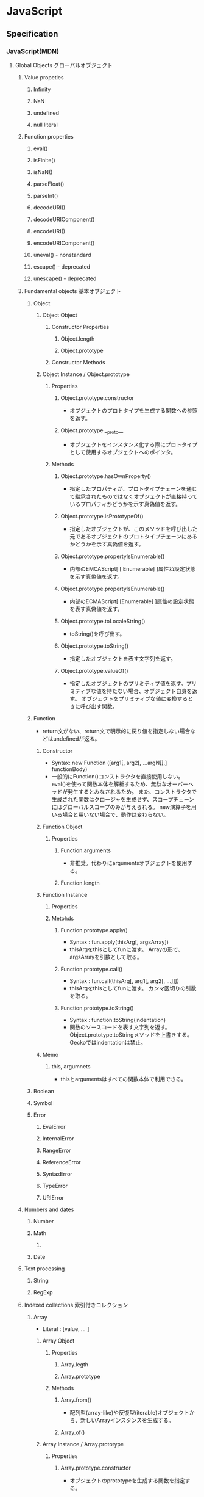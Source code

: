 * JavaScript
** Specification
*** JavaScript(MDN)
**** Global Objects グローバルオブジェクト
***** Value propeties
****** Infinity
****** NaN
****** undefined
****** null literal
***** Function properties
****** eval()
****** isFinite()
****** isNaN()
****** parseFloat()
****** parseInt()
****** decodeURI()
****** decodeURIComponent()
****** encodeURI()
****** encodeURIComponent()
****** uneval() - nonstandard
****** escape() - deprecated
****** unescape() - deprecated
***** Fundamental objects 基本オブジェクト
****** Object
******* Object Object
******** Constructor Properties
********* Object.length
********* Object.prototype
******** Constructor Methods
******* Object Instance / Object.prototype
******** Properties
********* Object.prototype.constructor
- オブジェクトのプロトタイプを生成する関数への参照を返す。
********* Object.prototype.__proto__
- オブジェクトをインスタンス化する際にプロトタイプとして使用するオブジェクトへのポインタ。
******** Methods
********* Object.prototype.hasOwnProperty()
- 指定したプロパティが、プロトタイプチェーンを通じて継承されたものではなくオブジェクトが直接持っているプロパティかどうかを示す真偽値を返す。
********* Object.prototype.isPrototypeOf()
- 指定したオブジェクトが、このメソッドを呼び出した元であるオブジェクトのプロトタイプチェーンにあるかどうかを示す真偽値を返す。
********* Object.prototype.propertyIsEnumerable()
- 内部のEMCAScript[ [ Enumerable] ]属性ね設定状態を示す真偽値を返す。
********* Object.prototype.propertyIsEnumerable()
- 内部のECMAScript[ [Enumerable] ]属性の設定状態を表す真偽値を返す。
********* Object.prototype.toLocaleString()
- toString()を呼び出す。
********* Object.prototype.toString()
- 指定したオブジェクトを表す文字列を返す。
********* Object.prototype.valueOf()
- 指定したオブジェクトのプリミティブ値を返す。プリミティブな値を持たない場合、オブジェクト自身を返す。
  オブジェクトをプリミティブな値に変換するときに呼び出す関数。
  
****** Function
- return文がない、return文で明示的に戻り値を指定しない場合などはundefinedが返る。
******* Constructor
- Syntax:
  new Function ([arg1[, arg2[, ...argN]],] functionBody)
- 一般的にFunction()コンストラクタを直接使用しない。
  eval()を使って関数本体を解析するため、無駄なオーバーヘッドが発生するとみなされるため。
  また、コンストラクタで生成された関数はクロージャを生成せず、スコープチェーンにはグローバルスコープのみが与えられる。
  new演算子を用いる場合と用いない場合で、動作は変わらない。
******* Function Object
******** Properties
********* Function.arguments
- 非推奨。代わりにargumentsオブジェクトを使用する。  
********* Function.length
******* Function Instance
******** Properties
******** Metohds
********* Function.prototype.apply()
- Syntax :
  fun.apply(thisArg[, argsArray])
- thisArgをthisとしてfunに渡す。
  Arrayの形で、argsArrayを引数として取る。
********* Function.prototype.call()
- Syntax :
  fun.call(thisArg[, arg1[, arg2[, ...]]])
- thisArgをthisとしてfunに渡す。
  カンマ区切りの引数を取る。
********* Function.prototype.toString()
- Syntax :
  function.toString(indentation)
- 関数のソースコードを表す文字列を返す。
  Object.prototype.toStringメソッドを上書きする。
  Geckoではindentationは禁止。
******* Memo
******** this, argumnets
- thisとargumentsはすべての関数本体で利用できる。
****** Boolean
****** Symbol
****** Error
******* EvalError
******* InternalError
******* RangeError
******* ReferenceError
******* SyntaxError
******* TypeError
******* URIError
***** Numbers and dates
****** Number
****** Math
******* 
****** Date
***** Text processing
****** String
****** RegExp
***** Indexed collections 索引付きコレクション
****** Array
- Literal : [value, ... ]
******* Array Object
******** Properties
********* Array.legth
********* Array.prototype
******** Methods
********* Array.from()
- 配列型(array-like)や反復型(iterable)オブジェクトから、新しいArrayインスタンスを生成する。
********* Array.of()
******* Array Instance / Array.prototype
******** Properties
********* Array.prototype.constructor
- オブジェクトのprototypeを生成する関数を指定する。
******** Methods
********* Mutator methods 変更メソッド
********** Array.prototype.push()
- 配列の最後に1個以上の要素を追加し、新しい配列の長さを返す。
********** Array.prototype.sort()
- 配列内で要素を整列し、配列を返す。
*********** Syntax
- arr.sort([compareFunction])
  
********* Accessor methods アクセサメソッド
********** Array.prototype.join()
- 配列の全ての要素を結合した文字列を返す
********* Iteration methods 反復メソッド
****** Int8Array
****** Uint8Array
****** Uint8ClampedArray
****** Int16Array
****** Int32Array
****** Uint32Array
****** Float32Array
****** Float64Array
***** Keyed collections
****** Map
****** Set
****** WeakMap
****** WeakSet
***** Vector collections
****** SIMD
******* SIMD.Float32x4
******* 
***** Structured data
****** ArrayBuffer
****** DataView
****** JSON
***** Control abstraction objects
****** Promise
****** Generator
****** GeneratiorFunction
***** Reflection
****** Reflect
****** Proxy
***** Internationalization
****** Intl
***** Other
****** arguments
**** Statements 文と宣言
***** Control flow 制御フロー
****** Block ブロック
- 0個以上の文をグループ化するのに使う。波括弧で囲む。
****** break
- 現在実行中のループ、switchによる分岐、あるいはラベル文を終了し、その終了した文に続く文へとプログラムの制御を移行する。
****** continue
- 現在実行中のループ、またはラベル付きループで現在反復している文の実行を終了し、そのループの実行を次の反復から継続する。
****** Empty 空文
- 文が必要ないがJavaScriptの文法上1つの文が必要な場合に用いる。
- 構文
  ;
****** if...else
- 与えられた条件が真の場合はある文を実行する。条件が偽の場合はまた別の文を実行できる。
****** switch
- ある式を評価し、式の値をケース節と照らし合わせ、ケース節に関連付けられた文を実行する。
- 構文
  switch (expression) {
    case value1:
      // statement
      [break;]
    case value2:
      // statement
      [break;]
    ...
    case valueN:
      // statement
      [break;]
    default:
      // statement
      [break;]
  }
****** throw
****** try...catch
***** Declarations 宣言
****** var
- 変数を宣言し、その変数を初期化することもできる。
****** let
- ブロックスコープを持つ局所変数を宣言し、その変数をある値に初期化することもできる。
  (ES6以降)
****** const
- 読み取り専用の名前付き定数を宣言する。
  (ES6以降)
***** Functions and classes
****** function
****** function*
****** return
- 関数によって返される値を指定する。
  関数内でreturn文を呼び出すと、関数の実行が停止する。
****** class
***** Iterations
****** do...while
****** for
****** for...in
- オブジェクトの列挙可能(enumerable)なプロパティに対し任意の順番で反復処理を行う。
- 構文
  for (variable in objcet) {... }
- 対象オブジェクトのプロパティだけでなく、継承したプロパティも列挙する。
****** for...of
****** while
***** Others
****** debugger
****** export
****** import
****** label
**** Expressions and operators 式と演算子
***** Primary expressions 基本式
****** this
- 関数の実行コンテキストを参照する。
****** function
- 関数式を定義する
****** class
- クラス式を定義する
****** function*
- ジェネレータ関数式を定義する
****** yield
****** yield*
****** []
****** {}
****** /ab+c/i
****** ()
***** Left-hand-side expressions 左辺式
****** Property accessors
****** new
- コンストラクタのインスタンスを作成する。
  プリミティブ型のコンストラクタの場合、newとつけるとObject型、つけないとプリミティブ型として動作する。
  - 例: myNum1 = Number(); //Number
        myNum2 = new Number(); //Objcet
****** new.target
****** super
****** ...obj
***** Increment and decrement
****** A++
****** A--
****** ++A
****** --A
***** Unary operators 単項演算子
****** delete
- オブジェクトからプロパティを削除する。
  指定されたオブジェクトのみで機能し、プロトタイプチェーンで継承するプロパティは削除しない。
  varで宣言した変数やfunction文で宣言した関数には適用されない。
- deleteメソッドで配列の要素を削除することも可能。その場合、値はundefinedとなりlengthは維持される。
- 例:
  delete foo.bar // fooオブジェクトのbarプロパティを削除する
****** void
****** typeof
- 与えられたオブジェクトの型を判別する
- 例
  typeof myNumber; // "myNumber"の型を判断する。number, objectなど
****** +
****** -
****** -
****** !
***** Arithmetic operators
****** +
****** -
****** /
****** *
****** %
****** **
***** Relational operators 関係演算子
****** in
- 与えられたプロパティをオブジェクトが持っているかどうか判断する。
- 例:
  'bar' in foo // fooオブジェクトがbarプロパティを持っていればtrue
****** instanceof
- オブジェクトが別のオブジェクトのインスタンスかどうか判断する。
- 注意
  - Objectインスタンスの判定をする場合、全てのオブジェクトはObject()を継承しているため、常にtrueとなる。
  - オブジェクトのみに使用できる。プリミティブ値がラッパーオブジェクトを使用する際、instanceof演算子はfalseを返す。
- 例
  console.log(new Array('foo') instanceof Array)
****** <
****** >
****** <=
****** >=
***** Equality operators
****** ==
****** !=
****** ===
****** !==
***** Bitwise shift operators
****** <<
****** >>
****** >>>
***** Binary bitwise operators
****** &
****** |
****** ^
***** Binary logical operators
****** &&
****** ||
***** Conditional (ternary) operator
****** (condition ? ifTrue : ifFalse)
***** Assignment operators
****** =
****** *=
****** /=
****** %=
****** +=
****** -=
****** <<=
****** >>=
****** >>>=
****** &=
****** ^=
****** |=
****** [a, b] = [1, 2],  {a, b} = {a:1, b:2} 
- Destructurning assignment, 分割代入
  配列かオブジェクトからデータをおtり出して別個の変数に代入することを可能にする構文。

******* Syntax
- 前提: var a, b, rest
- [a, b] = [1, 2]
- [a, b, ...rest] = [1, 2, 3, 4, 5]
- ({a, b} = {a:1, b:2})
- ({a, b, ...rest} = {a:1, b:2, c:3, d:4})
  ※Firefox 47a01では未実装
  
***** Comma operator
****** ,
**** Functions 関数
***** arguments
- 関数へ渡された引数に対応するArrayのようなオブジェクト。Arrayとは異なる。
  すべての関数内で利用可能なローカル変数。
****** Properties
******* arguments.callee
- 現在実行している関数を示す
******* arguments.caller
- 現在実行している関数を呼び出した関数を示す。
******* arguments.length
- 定義されたパラメータの数でなく、実行時に実際に渡された引数の数を返す。
  定義上は2つの引数を定義していても、3つの引数を呼び出し時に渡した場合は"3"を返す。
***** Arrow functions アロー関数
- 
  匿名関数。function式と比べてより短い構文を持ち、thisの値を語彙的に束縛数r。
  
****** 構文
- (param1, param2, ..., paramN) => { statements }
- expression
  - (param1, param2, ..., paramN) => expressoin
    // => { return expression; } と等価
- 引数が一つの場合、()は任意
  - singleParam => { statements }
  - (singleParam) => { statements }
- 引数を取らない場合、()は必須
  - () => { statements }

- Objectリテラル式を返す場合、本体を()で囲む
  - params => ({foo: bar})
- restとデフォルト引数
  - (param1, param2, ...rest) => { statements }
  - (param1 = defaultValue1, param2, ..., paramN = defaultValueN) => { statements}
- 分割代入
  - var f = ([a, b] = [1, 2], {x: c} = {x: a + b}) => a + b + c;
***** Default parameters
***** Rest parameters 残余引数
- 
  不特定多数の引数を配列として表す。
  関数の最後の名前付き引数に"..."の前置辞を付けると、実際に関数に渡された残りの引数による要素の配列となる。
  
****** Syntax
- function(a, b, ...theArgs) {
    // ...
  }
**** Classes クラス
**** Web APIs
- https://developer.mozilla.org/en-US/docs/Web/API
- [[https://developer.mozilla.org/ja/docs/DOM/DOM_Reference][DOMリファレンス - MDN]]
***** Console
****** About
- ブラウザのデバッグコンソールへアクセスする機能を提供する。
  標準化された仕様でなく詳細な動作はブラウザによって異なるが、一般的に共通の機能セットがサポートされる
****** Methods
******* Console.assert()
******* Console.clear
******* Console.debug()
- log()の別名
******* Console.dir() --非標準
- 指定したJavaScriptオブジェクトプロパティの、対話型リストを表示する。
******* Console.error()
- エラーメッセージを出力する
******* Console.group()
- 以降の出力を別のレベルにインデントする、新たなインライングループを作成する
******* Console.groupEnd()
- インライングループから抜ける
******* Console.info()
- メッセージタイプのログ情報を出漁
******* Console.log()
- Output a message to the Web Console.
******* Console.table()
- 表形式のデータを、テーブルを使用して表示する。
******* Console.time()
******* Console.timeEnd()
******* Console.trace()
- スタックトレースを出力する
******* Console.warn()
- 警告メッセージを出力する
****** Link
- MDNでなくChrome版
  [[https://developers.google.com/web/tools/chrome-devtools/console/console-reference?utm_source=dcc&utm_medium=redirect&utm_campaign=2016q3#consolegroupobject-object][Console API Reference - Tools for Web Developers]]
***** Document
****** Properties
******* Extension for HTML document
******** Document.cookie
- 
  documentのcookieのセミコロンで区切られたリストを返すか、一つのcookieを設定する。

******** Document.location
- 
  現在のdocumentのURIを返す。

******** Document.readyState
- 
  読み込み中の場合"loading",
  パースが完了したがサブリソースが読み込み中の場合"inactivate",
  サブリソースの読み込みも完了した時点で"complete"となる。

****** Methods
******* document.getElementsByClassName()
- 
  引数で与えられたclass名を持つエレメント群のリストを返す。
  
******* document.getElementsByTagName()
- 
  引数で与えられたタグ名を持つエレメント群のリストを返す。

******* document.getElementById(String id)
- 
  特定のidを持つエレメントへのオブジェクト参照を返す。

******* document.querySelector(String selector)

******* document.querySelectorAll(String selector)
******* Extentions for HTML document
******** document.close()
- 書き込み用のドキュメントストリームを閉じる
******** document.open()
- 書き込み用のドキュメントストリームを開く
******** document.write(String text)
- ドキュメントにテキストを書き込む
******** document.writeln(String text)
- ドキュメントにテキスト行を書き込む
***** Event
***** EventTarget
- イベントを受け取り、そのためのリスナーを持つ可能性があるオブジェクトにより実装さえたインターフェース。
  Element, document, windowが一般的なイベントターゲットだが、他のオブジェクトもインデントターゲットになり得る。
****** Methods
******* EventTarget.addEventListener()
- EventTarget上に特定のイベント種別のイベントハンドラを登録する。
******** Syntax
- target.addEventListener(type, listener[, options]);
- target.addEventListener(type, listener[, userCapture]);
- target.addEventListener(type, listener[, userCapture, aWantsUntrusted]); // Gecko/Mozillaのみ
******** Parameters
- type
  対象とするイベントの種類を表す文字列
- listener
  指定されたタイプのイベントが発生するときに受け取るオブジェクト。
  EventListenerインターフェースを実装するオブジェクトか、JavaScriptの関数である必要がある。
- options
  対象のイベントリスナーの特性を指定する、オプションのオブジェクト。
  - capture : trueを指定すると、DOMツリーで下に位置する任意のEVentTargetに発送される前に、登録したリスナーに発送される。
  - once : listenerが追加後にたかだか1回しか実行されないことを{jsxref("Boolean")}値で指定する。
    trueを指定するとlistenerは一度実行された時に自動的に削除する。
  - passive : listenerがpreventDefault()を呼び出さないことを表すBoolean値。
    trueを指定すると、ユーザーエージェントは呼び出しを無視し、コンソールに警告を出力する。
  - mozsystemgroup : (標準化されていない)
- useCapture
- WantsUntrusted
******* EventTarget.removeEventListener()
- EventTargetからイベントリスナーを削除する。
******* EventTarget.dispatchEVent()
***** History
- The History interface allows to manipulate the browser session history,
  that is the pages visited in the tab or frame that can current page is loaded in.

****** Methods

******* Properties
******** History.length
******** History.satte
******* Methods
******** History.back()
- 
  Goes to the previous page is session history.
  The same action as when the user clicks the browser's Back button.
  Equivalent to history.go(-1).

******** History.forward()
- 
  Goes to the next page in session history.
  Equivalent to history.go(1).

******** History.go()
- 
  Loads a page from session history, identified by its relative location to the current page.

***** HTMLElement
- https://developer.mozilla.org/ja/docs/Web/API/HTMLElement
****** About
****** Properties
******* HTMLElement.style
- 要素のstyle属性の宣言を表すCSSStyleDeclaration。
****** Methods
****** Events
***** Window
- [[https://developer.mozilla.org/ja/docs/Web/API/Window][window - MDN]]
****** Property
******* Window.console
******* Window.document
- 指定ウィンドウが含む文書への参照を返す
******* Window.history
- historyオブジェクトへの参照を返す
******* Window.location
- windowオブジェクトのロケーション、または現在のURLを取得/設定
******* Window.status
- ブラウザ下部のステータスバーのテキストを取得/設定
****** Method
******* Window.alert()
- 警告ダイアログを表示
******* Window.close()
- カレントウィンドウを閉じる
******* Window.find()
- ウィンドウ内で文字列を検索する
****** Event handler
******* WindowTimers.clearInterval()
- 
  setIntervalを使用して設定された繰り返し動作をキャンセルする。
  ex: window.clearInterval(intervalID)
******* WindowTimers.setInterval()
- 
  一定の遅延間隔を置いて関数を繰り返し呼び出す。
  ex: intervalId = window.setInterval(animate, 500)
******* WindowTimers.setTimeout()
****** Constractor
***** WindowOrWorkerGlobalScope (mixin)
****** Properties
****** Methods
******* WindowOrWorkerGlobalScope.setInterval()
****** Implemented by
- Window
- WorkerGlobalScope
***** Worker
- バックグラウンドで行われるタスクを実行することができる。そのタスクは簡単に生成され、作成元にメッセージを送り返すことができる。
***** XMLHttpRequest
****** Methods
******* abort()
- リクエストが既に送信されている場合、リクエストを中止する。
******* open()
- def
  void open(
    DOMString method,
    DOMString url,
    optional boolean async,
    optional DOMString user,
    optional DOMString password
  );
- argment
  - method : 使用するHTTPメソッド。"GET", "POST", "PUT", "DELETE"など。
  - url : リクエストを送信するURL
  - async : 非同期で操作を実行するかを示す、オプションの真偽値。
  - user : 認証を目的として使用される、ユーザー名のオプション。
  - password : 認証を目的として使用される、パスワードのオプション。

- リクエストを初期化する。
******* send()
- 
  リクエストを送信する。非同期リクエストの場合、メソッドはリクエストを送信して間もなく返る。
  同期リクエストの場合はレスポンスが到着するまで返らない。

****** Properties
******* XMLHttpRequest.onreadystatechange
- readyState属性が変更する都度呼び出されるEventHandler。
******* XMLHttpRequest.readyState
- 
  リクエストの状態をunsigned short型の値で返す。
  
- 
  |-------+------------------+------------------------------------------------------------|
  | value | state            | expression                                                 |
  |-------+------------------+------------------------------------------------------------|
  |     0 | UNSENT           | open()がまだ呼び出されていない                             |
  |     1 | OPENED           | send()がまだ呼び出されていない                             |
  |     2 | HEADERS_RECEIVED | send()が呼び出され、ヘッダーとステータスが通った。         |
  |     3 | LOADING          | ダウンロード中。responseTextは断片的なデータを保持している |
  |     4 | DONE             | 一連の動作が完了した                             |
  |-------+------------------+------------------------------------------------------------|
  
******* XMLHttpRequest.responseText
- リクエストに対するテキスト形式でのレスポンスを含むDOMStringを返す。
  リクエストの失敗または未送信の場合はnullとなる。
******* XMLHttpRequest.state
****** Event
******* onreadystatechange
****** Memo
- JSなどウェブブラウザ搭載のスクリプト言語でサーバとのHTTP通信を行うためのAPI。Ajaxの基幹技術。
- ページ全体を更新する必要なしに、データを受け取ることができる。
  名前はXMLHttpRequestだが、XMLだけでなくあらゆる種類のデータを受け取ることができ、HTTP以外の(fileおよびftp含む)プロトコルにも対応している。
**** Misc.
***** Lexical grammer 字句文法
****** Control characters 制御文字
****** White spaceホワイトスペース
****** Line terminators ラインターミネータ
****** Comments コメント
****** Keywords キーワード
****** Literal リテラル
******* Null literal / NULLリテラル
- null
******* Boolean literal / Booleanリテラル
- true
- false
******* Numeric literal / Numericリテラル
******** Decimal
******** Binary
******** Octal
******** Hexadecimal
******* Object literals / オブジェクトリテラル
- 
  プロパティ名とそれに関連付けられたオブジェクトの値との0個以上の組が波括弧{}で囲まれたもの。

- ex)
  var car = { myCar: "Saturn", getCar: carTypes("Honda"), special: sales };
******* Array literals 配列リテラル
******* String literals /文字列リテラル
******** Hexadecimal escape sequences / 16進数エスケープシーケンス
******** Unicode escape sequences / Unicodeエスケープシーケンス
******** Unicode code point escapes / Unicodeコードポイントエスケープ
******* Regular expression literals / 正規表現リテラル
******* Template literals / テンプレートリテラル
****** Automatic semicolon insertion (ASI) / 自動セミコロン挿入
***** Data type データ型
****** Primitive プリミティブ型
******* Boolean
******* Number
******* String
******* Symbol
******* null
******* undefine
****** Object
***** hoisting 巻き上げ
- 
  関数内で宣言されたローカル変数は、すべてその関数の先頭で宣言されたものとみなされる。
  したがって、関数で使用されるローカル変数は、関数の先頭で宣言を行うようにすることで、間違いを視覚的に減らす。
- 巻き上げられた場合、変数定義はスコープの最初に行われるが、変数への代入は行われない。
  また、let/constは巻き上げが行われ、変数定義は行われるが、参照は実際の変数定義が行われるところまで行えない。

- ex
  var myname = "global";
  function func(){
    console.log(myname); // -> undefined
    myname = "local";
    console.log(myname); // -> "local"
  }
  ↓(以下と同じと解釈される)
  var myname = "global";
  function func(){
    var myname;
    console.log(myname); // -> undefined
    myname = "local";
    console.log(myname); // -> "local"
  }

*** ECMAScript
**** ES5
*** DOM
- [[file:DOM.org][DOM.org]]
*** XMLHttpRequest
- [[https://xhr.spec.whatwg.org/][XMLHttpRequest - Living Standard]]
*** data URIs
- data:スキームはデータをインラインで埋め込むことができる
  URLスキームなので、http: と似たような扱い。
**** Link
- https://developer.mozilla.org/ja/docs/data_URIs
- https://tools.ietf.org/html/rfc2397
*** Memo
**** Objects
***** Properties
****** Data property
******* [ [Value] ]
******* [ [Writable] ]
******* [ [Enumerable] ]
- If true, the property will be enumerated in for...in loops.
- Type : Boolean
- Defalut : false
******* [ [Configurable] ]
****** Accessor property
******* [ [Get] ]
******* [ [Set] ]
******* [ [Enumerable] ]
- If true, the property will be enumerated in for..in loops.
- Type : Boolean
- Default : false
******* [ [Configurable] ]
**** Constructor コンストラクタ
- オブジェクトを作成し、初期化する関数オブジェクト(Functionオブジェクト)。
  それぞれのコンストラクタは、関連付けされたプロトタイプオブジェクトを持っていて、継承や共有プロパティを実装するために利用できる。
  また、同じコンストラクタから生成されたオブジェクトは、プロトタイプオブジェクトを共有する。
- constructorプロパティ
  - コンストラクタ関数を使ってオブジェクトを生成すると、constructorプロパティが自動生成される。
**** Property プロパティ
***** ドット記法、ブラケット記法
- 
  オブジェクトのプロパティは、ドット記法もしくはブラケット記法でアクセスできる。
  通常はドット記法を用いる。ブラケット記法は、どうしても使用しなければならない場合、使用した方が便利な場合などのみに利用を限定する。
  （プロパティ名を動的に作る場合や、不正なプロパティ名やjsの予約語のプロパティの場合など)
- 例:
  - ドット記法
    cody.living = true;
  - ブラケット記法
    cody["living"] = false;
- ブラケット記法が生きる例
  var foobarObject = { foobar: 'foobar'};
  var string1 = 'foo'; var string2 = 'bar';
  console.log(foobarObject[string1 + string2]);
  
***** 参照の解決
- オブジェクト内に存在しないプロパティにアクセスしようとする場合、常にプロトタイプチェーンを辿ってプロパティを探し当てようとする。
  
**** ホストオブジェクト
- Webブラウザ環境ではwindowsオブジェクトと、windowsオブジェクトに保持されているすべてのオブジェクト(ネイティブオブジェクトを除く)。
  ECMAScript標準の一部ではなく、JavaScript言語仕様とホストオブジェクトの間には何も関係がない。
** Grammer 文法
*** Fundamentals Memo
- 文の終了は;(Semicolomn)
- 文字列は"か'で囲む
- コメントは、一文は//、複数行は/* */。
- 変数
  - 宣言はvar, let(ブロックスコープ), const(定数)。
    何も付与しないと常にグローバル変数として遷延される。
  - ES6以前にはブロック文のスコープがない。
    ブロックスコープを利用するにはletを利用する。
  - 変数の巻き上げ(hoisting)が行われる。
  - グローバル変数は、実際にはグローバルオブジェクト(Webページではwindow)のプロパティ。
    window.varでアクセス可能。
- データ型
  - 6つのプリミティブ型とオブジェクト型の7つの型が定義されている。
    - Boolean, null, undefined, Number, String, Symbol, およびObject。

- 演算の省略形として、+=, ++なども使用可能。
- 配列は、var names = [a, b, c, ...]; という形式。
- 連想配列は、var key = { };
- user["name"]と、user.nameは同じ。
- データ型 : 

*** Obsolete
**** Types Values, variables, literals
***** Variables 変数
****** 名前
- 
  識別子はアルファベット、アンダースコア(_)、ドル記号($)から始まらなければいけない。
  続く文字は数字(0-9)も使用できる。
  大文字・小文字を区別する。

****** Scope スコープ
- グローバルスコープ、グローバル（大域）変数
  関数の外側で宣言すると、どのコードからも使用できる。
- ローカルスコープ、（局所）変数
  関数の内部で宣言すると、関数の中のみで使用できる。
- evalスコープ
- ブロックスコープ
  ブロックを内包しているコードに局所化される。if, for文など。
  本来のjs・varによる変数はブロックスコープを持たなかったが、
  JS5で導入されたlet/constはブロックスコープを持つ。

**** Control flow 条件式
***** 条件文

****** if...else

****** switch

***** ループ文

****** for

****** do...while

****** while

****** label

****** break

****** continue

***** オブジェクト操作文

****** for...in

****** for each...in

***** コメント

***** 例外処理分

****** throw

****** try...catch

******* catchブロック

******* finallyブロック

*** W3C
**** Syntax
***** Loop
****** for(;;)
****** for( in )
****** while()
****** do...while()
****** break
****** continue
****** try, catch, throw

**** Function
***** Popup
****** alert
****** confirm
****** prompt

**** Event
***** onload
***** onunload
***** onfocus
***** onblur (when losing focus)
***** onchange
***** onsubmit
***** onmouseover
***** onmouseout

**** Object
***** Document
***** String
****** length
****** toUpperCase()
***** Date
***** Array
***** Boolean
***** Math
***** RegExp
***** Navigator

**** Developer Tool
***** Ctrl-Shift-J or F12

** Edition
*** ECMAScript 4
- 標準化作業が分裂したため2008/8に破棄された
*** ECMAScript 5 (2009)
- 2009年に標準化
*** 5.1
*** 6, 2015
- 2015/6/17公開
  
*** 2016(7)
- 基本的には、ES6(2015)のバグ修正。加えて、2016/1にStage4となっているProposalが入る。

*** 2017(8)
** Tools
*** Exec Command
**** osascript (Mac)
- osascript -l JavaScript Sample.js
**** wscript (Win)
- wscript sample.js
**** cscript (Win)
- cscript sample.js
**** on browser
**** node
- node sample.js
*** Modules
**** jQuery
- [[file:jQuery.org][jQuery.org]]
**** Underscore.js
- [[file:Underscorejs.org][Underscorejs.org]]
**** node.js
- [[file:Nodejs.org][Nodejs.org]]
**** npm
- node package manager
***** Documentation
- https://docs.npmjs.com/
****** CLI Commands
******* npm
******** Synopsis
- npm <command> [args]

******* access
******* adduser
******* audit
******* bin
******* bugs
******* build
******* bundle
******* cache
******* ci
******* completion
******* config
******* ls
******* install
- Install a package

******** Synopsis
- npm install (with no args, in package dir)
- ...
- npm install <tarball url>
- npm install <folder>

******** Alias
- npm i

******** Options
********* --dry-run
********* -f, --force
********* -g, --global
- 
  npm to install the package globally rather than locally.

******* update
- Update a package
******** Synopsis
- npm update [-g] [<pkg> ...]
******** Aliases
- up
- upgrade
******** Flags
********* -g
- this command will update globally installed packages.
****** Using npm
****** Configuring npm
***** Link
- [[https://www.npmjs.com/][npm]]
- [[https://docs.npmjs.com/][docs - npm]]

**** npm Modules
***** browserify
- browser-side require() the node way
***** EJS
- テンプレートエンジン
****** Docs
******* Options
******* Tags
- <%  : 'Scriptlet' tag, for control-flow, no output
- <%= : Outputs the value into the template (HTML escaped)
- <%- : Outputs the unescaped value into the template
- <%# : Comment tag, no execution, no output
- <%% : Outputs a literal '<%'
- %>  : Plain ending tag
- -%> : Trim-mode ('newline slurp') tag, trims following newline
******* Includes
****** Link
- [[http://ejs.co/][EJS]]
***** Express
- Fast, unopinionated, minimalist web framowork for Node.js
  軽量フレームワーク。
****** 4.x API
******* express()
- Creates an Express aplication.
  express() function is a top-level function exported by the express module.
- Usage
  var express = require('express');
  var app = express();
******** Methods
********* express.static(root, [options])
- only built-in midleware function in Express.
  It serves static files and is based on serve-static.
********* express.Router([options])
- Creates a new router object
- Usage
  var router = express.Router([options]);
******* Application
- The app object convertionally denotes the Express application.
  Create it by calling the top-level express() function exported by the Express module
******** Properties
******** Events
******** Methods
********* app.get(name)
********* app.get(path, callback [,callback ....])
- Routes HTTP GET requests to the specified path with specified callback functions.
********* app.listen(port, [hostname], [backlog], [callback])
- Binds and listens for connections on the specified host and port.
******* Request
******** Properties
******** Methods
******* Response
******** Properties
******** Methods
******* Router
******** Methods
****** License
- Apache License, version 2.0
****** Link
- [[http://expressjs.com/][Express]]
***** hexo
- A fast, simple & powerful blog framework
- https://hexo.io/
***** nodegrind
- Profile nodejs applications with kcachegrind
- https://www.npmjs.com/package/nodegrind
***** Socket.io
**** Babel
**** React
***** Link
- [[https://facebook.github.io/react/docs/getting-started-ja-JP.html][QUICK START(日本語)]]
- [[https://facebook.github.io/react/docs/getting-started-ja-JP.html][始めてみましょう - React]]
**** AngularJS
***** Link
- [[https://angularjs.org/][AngularJS]]
- [[http://js.studio-kingdom.com/angularjs/guide/introduction][AngularJS入門 - js STUDIO]]
**** Electron
**** Vue.js
***** Link
- http://kakakakakku.hatenablog.com/entry/2018/02/18/113426
**** Lint
***** ESLint
- Pluggable linting utility
****** Link
- [[http://eslint.org/][ESLint]]
***** JSLint
****** Directives
******* /*global*/
******* /*Jslint*/
******** bitwise
******** browser
- Assume a browser
  - true if the standard browser globals should be predefined.
  - document, history, clearIntervalなどのブラウザキーワードの許可。
******** couch
******** devel
- Assume in development
  - true if browser globlas that are useful in development should be predefined.
  - devel, alertなどの開発キーワードの許可
******** es6
******** eval
******** for
******** fudge
******** maxerr
******** maxlen
******** multivar
******** node
******** single
******** this
******** white
******* /*property*/
****** Link
- [[http://www.jslint.com/][JSLint]]
- [[http://www.jslint.com/help.html][Help - JSLint]]
***** JSHint
*** Classification 分類
**** MVC
- Backbone.js
**** MVVM
- AngularJS
- Vue.js

**** Virtual DOM
***** About
- 
  [[http://qiita.com/mizchi/items/4d25bc26def1719d52e6][なぜ仮想DOMという概念が俺達の魂を震えさせるのか - Qiita]]
***** React
***** Flux
**** DOM操作
- jQuery

**** テンプレートエンジン
- Underscore.js

**** Webグラフィックス
- three.js
- D3.js

**** altJS
***** CoffeeScript
***** TypeScript
***** Dart
***** Haxe
***** JSX
- 
  DeNAによって開発された。

***** Scala.js
***** Link
- [[http://pepabo.github.io/docs/frontend/standard/javascript-and-altjs.html][JavaScriptとaltJS - pepabo.github.io]]

**** ServerSide
- Node.js
- Rhino

**** Transpile
***** Babel
- 
  ECMAScript2015(ES6)やECMAScript7で書かれたコードを、
  一般的なブラウザがサポートしているEcmaScript5の形式に出力する。

- 
  [[https://html5experts.jp/kyo_ago/16979/][Babelで始める！モダンJavaScript開発 - HTML5 Experts.js]]

**** Package Management
- npm
- bower
  ブラウザ環境のためのパッケージ管理ツール。ブラウザ版npmのようなもの。
**** Module system
- Browserify
- RequireJS
- WebPack
  CommonJSとAMDの両方のスタイルを同時にサポートするのが特徴。
**** Test
- QUnit
- Jasmine

**** WebComponents
***** About
- [[https://www.w3.org/standards/techs/components#w3c_all][WEB COMPONENTS CURRENT STATUS - W3C]]
- [[http://postd.cc/the-state-of-web-components/][Web Componentsの現状 - POSTD]]
- [[http://www.h2.dion.ne.jp/~defghi/webc/webc.htm][Web Copmonetsの基本的な使い方・まとめ]]
- [[http://www.h2.dion.ne.jp/~defghi/webc/webc.htm][Web開発者に革命をもたらす!「Web Components」超入門 - LIG.inc]]
*** Link
- [[http://iwasiman.hatenablog.com/entry/2018/04/23/200000][【JavaScript】３大フレームワーク Angular, React, Vue.jsを比べてみよう (2018年4月) - Rのつく財団入り口]]
** Coding Standard
*** SPA/mmikowski
- [[https://github.com/mmikowski/spa/blob/master/js-code-standard.pdf][JavaScript code standard]]
** Glossary
** Memo
*** API仕様
**** CommonJS
- サーバサイドを開発するために生まれた標準APIの仕様で、元はServerJSという名前だった。
  その後他の分野に適用可能と考えCommonJSに改めた。
  モジュール機能が定義されており、require関数を使い、exportsとmoduleオブジェクトを利用する。
**** AMD
- Asynchronous Module Definition
  モジュールの非同期定義に関するAPI仕様。
  モジュールとそのモジュールに依存する他のモジュールの両方を非同期に読み込めるようモジュール定義がされている。
  元々はCommonJSで策定が進められていたが、後に切り離された。
**** UMD
- Universal Module Definition
  CommonJSとAMDの両方を含めたモジュール定義で、このフォーマットによりクライアントとサーバの両方の環境で動作するモジュールを定義できる。
*** 標準スクリプト言語の指定
- 
  HTML4.01までは、以下の記述によりonclickなどで使われる標準のスクリプト言語指定が推奨されていたが、
  HTML5ではデフォルトがjavascriptとなり、設定不要に。
  <meta http-equiv="Content-Script-Type" content="text/javascript">

*** 変換
- 
  int.toString(2)  // 2進数へ変換
  int.toString(16) // 16進数へ変換
  parseInt(bin,2)  // 2進⇒10進数へ変換
  parseInt(hex,16) // 16進⇒10進数へ変換

*** Math
- 
  Math.random  // 0以上1未満の乱数を取得。
  ex:
      Math.floor(Math.random * 10) // 0以上10未満の自然数を取得
      Math.ceil(Math.random * 10)  // 0以上10以下の自然数を取得、気持ち0含まない。

  Math.pow(x,y) // xのyべき乗

*** 条件付コメント
- 
  IEのバージョン5からバージョン9まででサポートされている構文。
  ex) <!--[if lt IE 9]>
  上記はIEのバージョンが9より小さい場合に、コメント内部を実行する条件。

*** 匿名関数の即時実行
- 
  (function(){
    //関数
  })();

**** その他の記号
- ()で囲まず、!,+,-,~などでも実行可能。
  !function(){console.log("do")}();など。
  https://qiita.com/ukiuni@github/items/5f3d8620187905aea3d4
*** トラッキングコード
- 
  [[http://web-tan.forum.impressrd.jp/l/6342][Googleアナリティクスとは／衣袋教授のGoogleアナリティクス入門講座 コーナーの記事一覧 - Web担当者Forum]]

*** Modal Window モーダル（用語）
- 
  何らかのウインドウの子ウィンドウとして生成され、
  ユーザーがそれに対して適切に応答しない限り、制御を親ウィンドウに戻さないユーザインターフェイス設計になっているもの。
  
*** ブラウザ上でのJavaScriptの簡単な実行方法
- 管理者ツールのconsoleを利用する
  管理者ツールを立ち上げて、consoleを利用する。
  
*** プロトタイプチェーン、スコープチェーン
- プロパティ（メソッド）など、オブジェクトの所有する値はプロトタイプチェーン、
  変数（関数？）などはスコープチェーンで解決するのではないか、と思われる。
*** ==と===の違い
- == : 等価演算子
  数値と文字列を比較する場合、文字列は数値に変換される。
- === : 厳密等価演算子
  オペランド同士が肩を変換することなく比較される
- https://qiita.com/PianoScoreJP/items/e43d70ec188c6fed73ed
*** strictモード
- "use strict";
- EMCAScript 5以降。厳格モード。
  エラーでないが落とし穴になる事柄をエラーに、また最適化を困難にする誤りを修正する。
- strict/not strictの違い
  - 構文エラー
  - 新しいランタイムエラー
    - 日宣言変数への値設定
    - 設定不可能なプロパティの削除
    - ポイズン引数と関数プロパティ
  - 意味的な違い
    - 関数呼び出しでのthin
    - argumentsが名前付きの関数の引数をエイリアスしない
    - evalへの変更

- https://developer.mozilla.org/ja/docs/Web/JavaScript/Strict_mode
- https://developer.mozilla.org/ja/docs/Web/JavaScript/Strict_mode/Transitioning_to_strict_mode
** Link
- [[http://www.ecma-international.org/publications/standards/Ecma-262.htm][Standard ECMA-262 - ecma INTERNATIONAL]]
- [[https://dom.spec.whatwg.org/#interface-document][DOM - Living Standard]]

- MDN
  - [[https://developer.mozilla.org/en-US/docs/Web/JavaScript/Guide][JavaScript Guide - MDN]]
  - [[https://developer.mozilla.org/ja/docs/Web/JavaScript/Guide][JavaScriptガイド - MDN]]
  − [[https://developer.mozilla.org/en-US/docs/Web/JavaScript/Reference][JavaScript reference - MDN]] 
  - [[https://developer.mozilla.org/ja/docs/Web/JavaScript/Reference][JavaScriptリファレンス - MDN]]
  - [[https://developer.mozilla.org/ja/docs/Web/JavaScript/JavaScript_technologies_overview][JavaScript技術概説 - MDN]]
  - [[https://developer.mozilla.org/ja/docs/Web/API][Web APIインターフェース - MDN]]

- [[http://speakingjs.com/][Speaking JavaScript: An In-Depth Guide for Programmers]]

- [[http://qiita.com/mizchi/items/3bbb3f466a3b5011b509][春からはじめるモダンJavaScript / ES2015 - Qiita]]
- [[http://www.slideshare.net/yuka2py/javascript-23768378][最強オブジェクト指向言語 JavaScript 再入門！ - SlideShare]]
- [[http://azu.github.io/slide/nodejs-es6/how-to-learn.html][どうやってECMAScrit6を学び始めるか]]

- [[https://postd.cc/how-to-become-a-great-javascript-developer/][優秀なJavaScriptの開発者になるための5か条 - POSTD]]

- [[https://gist.github.com/azu/027859e08e284cb8dfe7][JavaScriptのレベル別書籍のまとめ - azu/js.md]]
